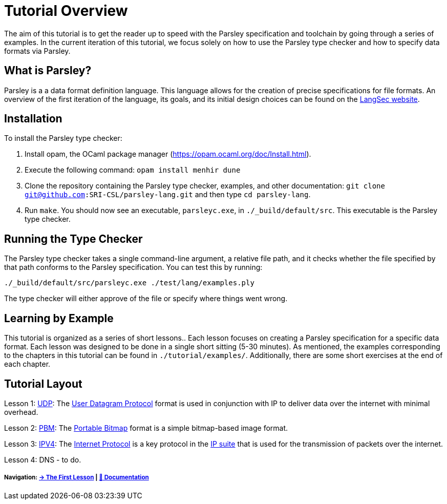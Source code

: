 = Tutorial Overview

The aim of this tutorial is to get the reader up to speed with the Parsley specification and toolchain by going through a series of examples.
In the current iteration of this tutorial, we focus solely on how to use the Parsley type checker and how to specify data formats via Parsley.

== What is Parsley?

Parsley is a a data format definition language.
This language allows for the creation of precise specifications for file formats.
An overview of the first iteration of the language, its goals, and its initial design choices can be found on the http://spw20.langsec.org/papers/parsley-langsec2020.pdf[LangSec website].

== Installation

To install the Parsley type checker:

. Install opam, the OCaml package manager (https://opam.ocaml.org/doc/Install.html).
. Execute the following command: `opam install menhir dune`
. Clone the repository containing the Parsley type checker, examples, and other documentation: `git clone git@github.com:SRI-CSL/parsley-lang.git` and then type `cd parsley-lang`.
. Run `make`. You should now see an executable, `parsleyc.exe`, in `./_build/default/src`. This executable is the Parsley type checker.

== Running the Type Checker

The Parsley type checker takes a single command-line argument, a relative file path, and it checks whether the file specified by that path conforms to the Parsley specification. You can test this by running:

`./_build/default/src/parsleyc.exe ./test/lang/examples.ply`

The type checker will either approve of the file or specify where things went wrong.

== Learning by Example

This tutorial is organized as a series of short lessons..
Each lesson focuses on creating a Parsley specification for a specific data format.
Each lesson was designed to be done in a single short sitting (5-30 minutes).
As mentioned, the examples corresponding to the chapters in this tutorial can be found in `./tutorial/examples/`.
Additionally, there are some short exercises at the end of each chapter.

== Tutorial Layout

Lesson 1: <<udp.adoc#, UDP>>: The https://tools.ietf.org/html/rfc768[User Datagram Protocol] format is used in conjunction with IP to deliver data over the internet with minimal overhead.

Lesson 2: <<pbm.adoc#, PBM>>: The http://netpbm.sourceforge.net/doc/pbm.html[Portable Bitmap] format is a simple bitmap-based image format.

Lesson 3: <<ipv4.adoc#, IPV4>>: The https://tools.ietf.org/html/rfc791[Internet Protocol] is a key protocol in the https://en.wikipedia.org/wiki/Internet_protocol_suite[IP suite] that is used for the transmission of packets over the internet.

Lesson 4: DNS - to do.

===== Navigation: <<udp.adoc#, &#8594; The First Lesson>> | <<../readme.adoc#, &#128196; Documentation>>

